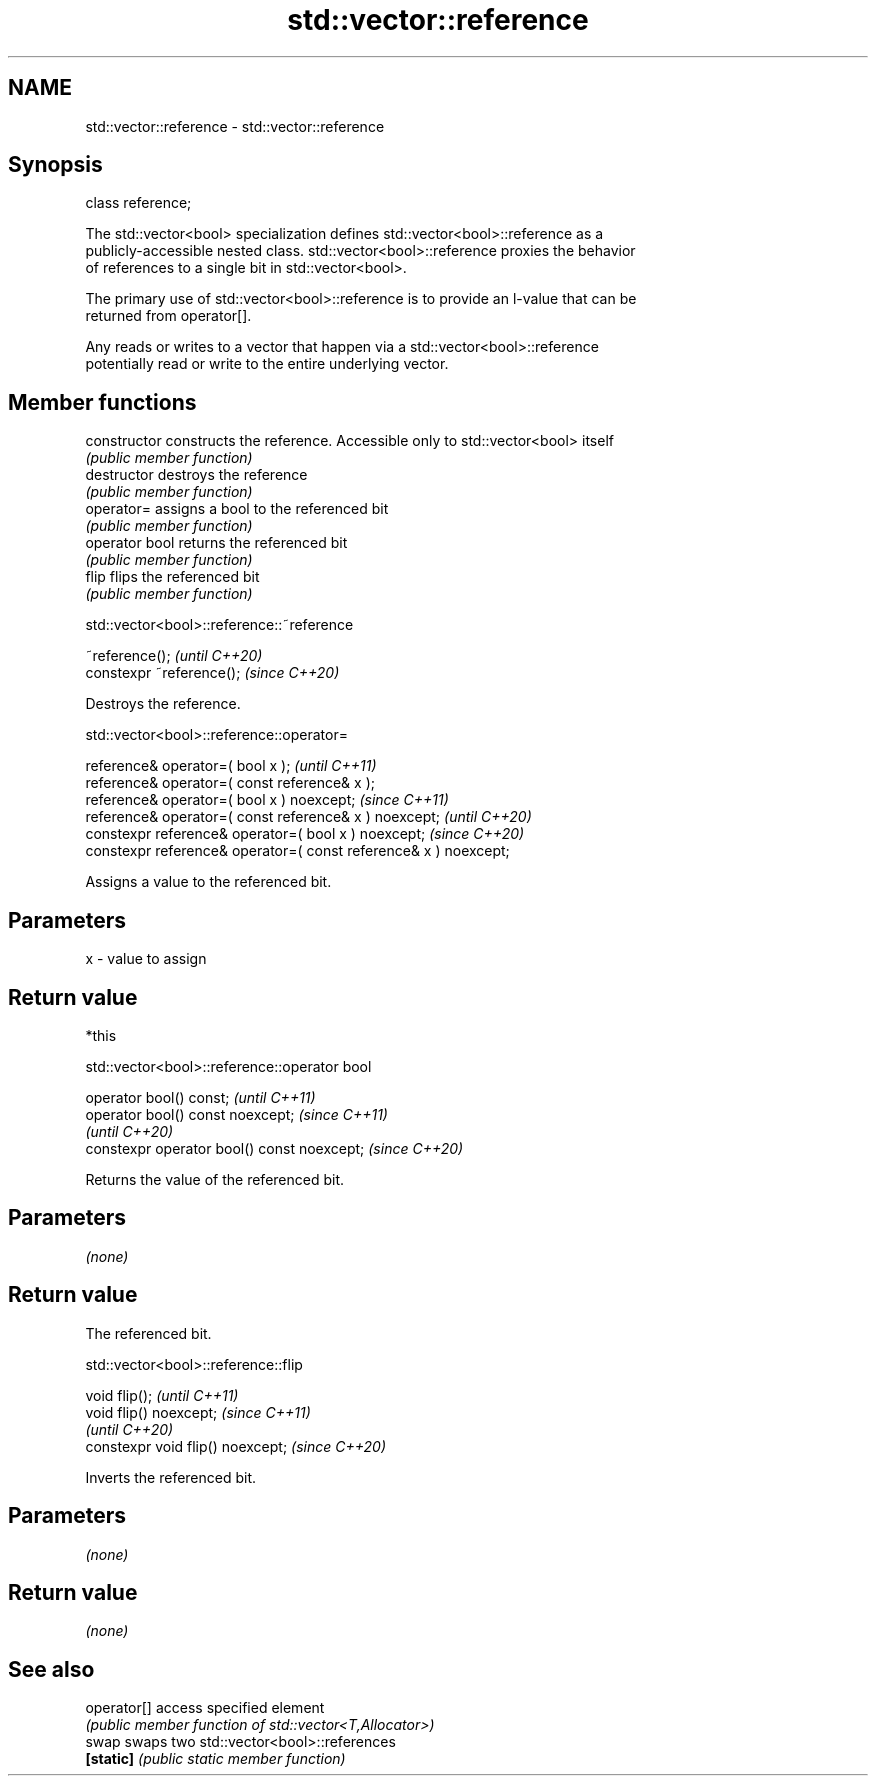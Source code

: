 .TH std::vector::reference 3 "2021.11.17" "http://cppreference.com" "C++ Standard Libary"
.SH NAME
std::vector::reference \- std::vector::reference

.SH Synopsis
   class reference;

   The std::vector<bool> specialization defines std::vector<bool>::reference as a
   publicly-accessible nested class. std::vector<bool>::reference proxies the behavior
   of references to a single bit in std::vector<bool>.

   The primary use of std::vector<bool>::reference is to provide an l-value that can be
   returned from operator[].

   Any reads or writes to a vector that happen via a std::vector<bool>::reference
   potentially read or write to the entire underlying vector.

.SH Member functions

   constructor   constructs the reference. Accessible only to std::vector<bool> itself
                 \fI(public member function)\fP
   destructor    destroys the reference
                 \fI(public member function)\fP
   operator=     assigns a bool to the referenced bit
                 \fI(public member function)\fP
   operator bool returns the referenced bit
                 \fI(public member function)\fP
   flip          flips the referenced bit
                 \fI(public member function)\fP

std::vector<bool>::reference::~reference

   ~reference();            \fI(until C++20)\fP
   constexpr ~reference();  \fI(since C++20)\fP

   Destroys the reference.

std::vector<bool>::reference::operator=

   reference& operator=( bool x );                                 \fI(until C++11)\fP
   reference& operator=( const reference& x );
   reference& operator=( bool x ) noexcept;                        \fI(since C++11)\fP
   reference& operator=( const reference& x ) noexcept;            \fI(until C++20)\fP
   constexpr reference& operator=( bool x ) noexcept;              \fI(since C++20)\fP
   constexpr reference& operator=( const reference& x ) noexcept;

   Assigns a value to the referenced bit.

.SH Parameters

   x - value to assign

.SH Return value

   *this

std::vector<bool>::reference::operator bool

   operator bool() const;                     \fI(until C++11)\fP
   operator bool() const noexcept;            \fI(since C++11)\fP
                                              \fI(until C++20)\fP
   constexpr operator bool() const noexcept;  \fI(since C++20)\fP

   Returns the value of the referenced bit.

.SH Parameters

   \fI(none)\fP

.SH Return value

   The referenced bit.

std::vector<bool>::reference::flip

   void flip();                     \fI(until C++11)\fP
   void flip() noexcept;            \fI(since C++11)\fP
                                    \fI(until C++20)\fP
   constexpr void flip() noexcept;  \fI(since C++20)\fP

   Inverts the referenced bit.

.SH Parameters

   \fI(none)\fP

.SH Return value

   \fI(none)\fP

.SH See also

   operator[] access specified element
              \fI(public member function of std::vector<T,Allocator>)\fP
   swap       swaps two std::vector<bool>::references
   \fB[static]\fP   \fI(public static member function)\fP
